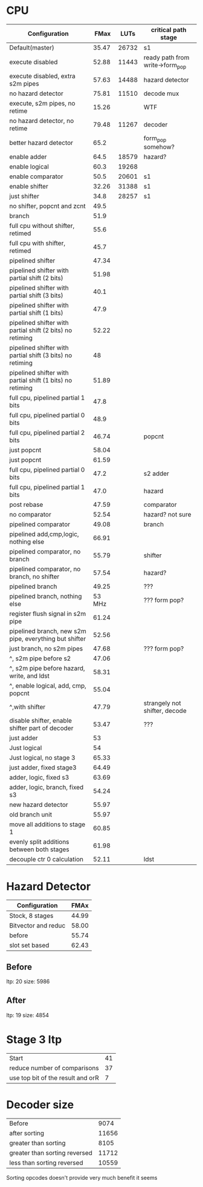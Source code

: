 * CPU
| Configuration                                             |   FMax |  LUTs | critical path stage             |
|-----------------------------------------------------------+--------+-------+---------------------------------|
| Default(master)                                           |  35.47 | 26732 | s1                              |
| execute disabled                                          |  52.88 | 11443 | ready path from write->form_pop |
| execute disabled, extra s2m pipes                         |  57.63 | 14488 | hazard detector                 |
| no hazard detector                                        |  75.81 | 11510 | decode mux                      |
| execute, s2m pipes, no retime                             |  15.26 |       | WTF                             |
| no hazard detector, no retime                             |  79.48 | 11267 | decoder                         |
| better hazard detector                                    |   65.2 |       | form_pop somehow?               |
| enable adder                                              |   64.5 | 18579 | hazard?                         |
| enable logical                                            |   60.3 | 19268 |                                 |
| enable comparator                                         |   50.5 | 20601 | s1                              |
| enable shifter                                            |  32.26 | 31388 | s1                              |
| just shifter                                              |   34.8 | 28257 | s1                              |
| no shifter, popcnt and zcnt                               |   49.5 |       |                                 |
| branch                                                    |   51.9 |       |                                 |
| full cpu without shifter, retimed                         |   55.6 |       |                                 |
| full cpu with shifter, retimed                            |   45.7 |       |                                 |
| pipelined shifter                                         |  47.34 |       |                                 |
| pipelined shifter with partial shift (2 bits)             |  51.98 |       |                                 |
| pipelined shifter with partial shift (3 bits)             |   40.1 |       |                                 |
| pipelined shifter with partial shift (1 bits)             |   47.9 |       |                                 |
| pipelined shifter with partial shift (2 bits) no retiming |  52.22 |       |                                 |
| pipelined shifter with partial shift (3 bits) no retiming |     48 |       |                                 |
| pipelined shifter with partial shift (1 bits) no retiming |  51.89 |       |                                 |
| full cpu, pipelined partial 1 bits                        |   47.8 |       |                                 |
| full cpu, pipelined partial 0 bits                        |   48.9 |       |                                 |
| full cpu, pipelined partial 2 bits                        |  46.74 |       | popcnt                          |
| just popcnt                                               |  58.04 |       |                                 |
| just popcnt                                               |  61.59 |       |                                 |
| full cpu, pipelined partial 0 bits                        |   47.2 |       | s2 adder                        |
| full cpu, pipelined partial 1 bits                        |   47.0 |       | hazard                          |
| post rebase                                               |  47.59 |       | comparator                      |
| no comparator                                             |  52.54 |       | hazard? not sure                |
| pipelined comparator                                      |  49.08 |       | branch                          |
| pipelined add,cmp,logic, nothing else                     |  66.91 |       |                                 |
| pipelined comparator, no branch                           |  55.79 |       | shifter                         |
| pipelined comparator, no branch, no shifter               |  57.54 |       | hazard?                         |
| pipelined branch                                          |  49.25 |       | ???                             |
| pipelined branch, nothing else                            | 53 MHz |       | ??? form pop?                   |
| register flush signal in s2m pipe                         |  61.24 |       |                                 |
| pipelined branch, new s2m pipe, everything but shifter    |  52.56 |       |                                 |
| just branch, no s2m pipes                                 |  47.68 |       | ??? form pop?                   |
| ^, s2m pipe before s2                                     |  47.06 |       |                                 |
| ^, s2m pipe before hazard, write, and ldst                |  58.31 |       |                                 |
| ^, enable logical, add, cmp, popcnt                       |  55.04 |       |                                 |
| ^,with shifter                                            |  47.79 |       | strangely not shifter, decode   |
| disable shifter, enable shifter part of decoder           |  53.47 |       | ???                             |
| just adder                                                |     53 |       |                                 |
| Just logical                                              |     54 |       |                                 |
| Just logical, no stage 3                                  |  65.33 |       |                                 |
| just adder, fixed stage3                                  |  64.49 |       |                                 |
| adder, logic, fixed s3                                    |  63.69 |       |                                 |
| adder, logic, branch, fixed s3                            |  54.24 |       |                                 |
| new hazard detector                                       |  55.97 |       |                                 |
| old branch unit                                           |  55.97 |       |                                 |
| move all additions to stage 1                             |  60.85 |       |                                 |
| evenly split additions between both stages                |  61.98 |       |                                 |
| decouple ctr 0 calculation                                |  52.11 |       | ldst                         |

* Hazard Detector
| Configuration       |  FMAx |
|---------------------+-------|
| Stock, 8 stages     | 44.99 |
| Bitvector and reduc | 58.00 |
| before              | 55.74 |
| slot set based      | 62.43 |

** Before
   ltp: 20
   size: 5986
 
** After
   ltp: 19
   size: 4854


* Stage 3 ltp
 | Start                             | 41 |
 | reduce number of comparisons      | 37 |
 | use top bit of the result and orR | 7  |

* Decoder size
  | Before                        |  9074 |
  | after sorting                 | 11656 |
  | greater than sorting          |  8105 |
  | greater than sorting reversed | 11712 |
  | less than sorting reversed    | 10559 |

Sorting opcodes doesn't provide very much benefit it seems

